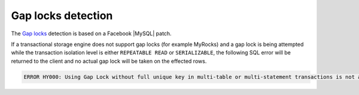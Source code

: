 .. _gap_locks_detection:

===================
Gap locks detection
===================

The `Gap locks
<https://dev.mysql.com/doc/refman/8.0/en/innodb-locking.html#innodb-gap-locks>`_
detection is based on a Facebook |MySQL| patch.

If a transactional storage engine does not support gap locks (for example
MyRocks) and a gap lock is being attempted while the transaction isolation
level is either ``REPEATABLE READ`` or ``SERIALIZABLE``, the following SQL
error will be returned to the client and no actual gap lock will be taken
on the effected rows.

.. code-block:: mysql

  ERROR HY000: Using Gap Lock without full unique key in multi-table or multi-statement transactions is not allowed. You need to either rewrite queries to use all unique key columns in WHERE equal conditions, or rewrite to single-table, single-statement transaction.

